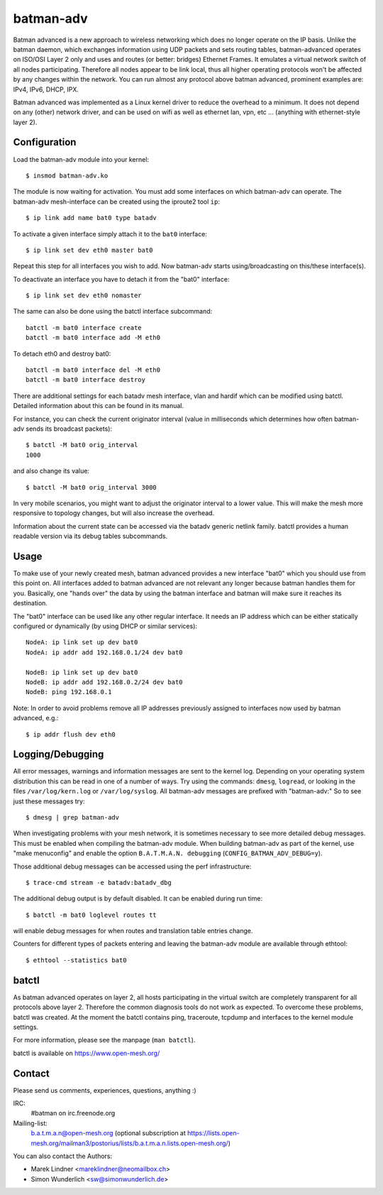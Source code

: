 .. SPDX-License-Identifier: GPL-2.0

==========
batman-adv
==========

Batman advanced is a new approach to wireless networking which does no longer
operate on the IP basis. Unlike the batman daemon, which exchanges information
using UDP packets and sets routing tables, batman-advanced operates on ISO/OSI
Layer 2 only and uses and routes (or better: bridges) Ethernet Frames. It
emulates a virtual network switch of all nodes participating. Therefore all
nodes appear to be link local, thus all higher operating protocols won't be
affected by any changes within the network. You can run almost any protocol
above batman advanced, prominent examples are: IPv4, IPv6, DHCP, IPX.

Batman advanced was implemented as a Linux kernel driver to reduce the overhead
to a minimum. It does not depend on any (other) network driver, and can be used
on wifi as well as ethernet lan, vpn, etc ... (anything with ethernet-style
layer 2).


Configuration
=============

Load the batman-adv module into your kernel::

  $ insmod batman-adv.ko

The module is now waiting for activation. You must add some interfaces on which
batman-adv can operate. The batman-adv mesh-interface can be created using the
iproute2 tool ``ip``::

  $ ip link add name bat0 type batadv

To activate a given interface simply attach it to the ``bat0`` interface::

  $ ip link set dev eth0 master bat0

Repeat this step for all interfaces you wish to add. Now batman-adv starts
using/broadcasting on this/these interface(s).

To deactivate an interface you have to detach it from the "bat0" interface::

  $ ip link set dev eth0 nomaster

The same can also be done using the batctl interface subcommand::

  batctl -m bat0 interface create
  batctl -m bat0 interface add -M eth0

To detach eth0 and destroy bat0::

  batctl -m bat0 interface del -M eth0
  batctl -m bat0 interface destroy

There are additional settings for each batadv mesh interface, vlan and hardif
which can be modified using batctl. Detailed information about this can be found
in its manual.

For instance, you can check the current originator interval (value
in milliseconds which determines how often batman-adv sends its broadcast
packets)::

  $ batctl -M bat0 orig_interval
  1000

and also change its value::

  $ batctl -M bat0 orig_interval 3000

In very mobile scenarios, you might want to adjust the originator interval to a
lower value. This will make the mesh more responsive to topology changes, but
will also increase the overhead.

Information about the current state can be accessed via the batadv generic
netlink family. batctl provides a human readable version via its debug tables
subcommands.


Usage
=====

To make use of your newly created mesh, batman advanced provides a new
interface "bat0" which you should use from this point on. All interfaces added
to batman advanced are not relevant any longer because batman handles them for
you. Basically, one "hands over" the data by using the batman interface and
batman will make sure it reaches its destination.

The "bat0" interface can be used like any other regular interface. It needs an
IP address which can be either statically configured or dynamically (by using
DHCP or similar services)::

  NodeA: ip link set up dev bat0
  NodeA: ip addr add 192.168.0.1/24 dev bat0

  NodeB: ip link set up dev bat0
  NodeB: ip addr add 192.168.0.2/24 dev bat0
  NodeB: ping 192.168.0.1

Note: In order to avoid problems remove all IP addresses previously assigned to
interfaces now used by batman advanced, e.g.::

  $ ip addr flush dev eth0


Logging/Debugging
=================

All error messages, warnings and information messages are sent to the kernel
log. Depending on your operating system distribution this can be read in one of
a number of ways. Try using the commands: ``dmesg``, ``logread``, or looking in
the files ``/var/log/kern.log`` or ``/var/log/syslog``. All batman-adv messages
are prefixed with "batman-adv:" So to see just these messages try::

  $ dmesg | grep batman-adv

When investigating problems with your mesh network, it is sometimes necessary to
see more detailed debug messages. This must be enabled when compiling the
batman-adv module. When building batman-adv as part of the kernel, use "make
menuconfig" and enable the option ``B.A.T.M.A.N. debugging``
(``CONFIG_BATMAN_ADV_DEBUG=y``).

Those additional debug messages can be accessed using the perf infrastructure::

  $ trace-cmd stream -e batadv:batadv_dbg

The additional debug output is by default disabled. It can be enabled during
run time::

  $ batctl -m bat0 loglevel routes tt

will enable debug messages for when routes and translation table entries change.

Counters for different types of packets entering and leaving the batman-adv
module are available through ethtool::

  $ ethtool --statistics bat0


batctl
======

As batman advanced operates on layer 2, all hosts participating in the virtual
switch are completely transparent for all protocols above layer 2. Therefore
the common diagnosis tools do not work as expected. To overcome these problems,
batctl was created. At the moment the batctl contains ping, traceroute, tcpdump
and interfaces to the kernel module settings.

For more information, please see the manpage (``man batctl``).

batctl is available on https://www.open-mesh.org/


Contact
=======

Please send us comments, experiences, questions, anything :)

IRC:
  #batman on irc.freenode.org
Mailing-list:
  b.a.t.m.a.n@open-mesh.org (optional subscription at
  https://lists.open-mesh.org/mailman3/postorius/lists/b.a.t.m.a.n.lists.open-mesh.org/)

You can also contact the Authors:

* Marek Lindner <mareklindner@neomailbox.ch>
* Simon Wunderlich <sw@simonwunderlich.de>
